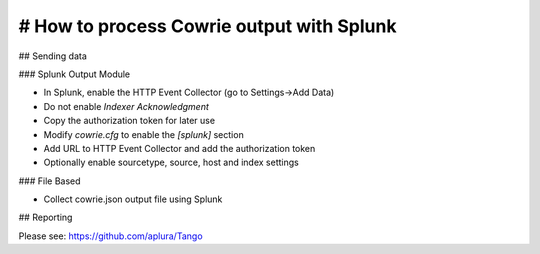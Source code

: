 # How to process Cowrie output with Splunk
###########################################

## Sending data

### Splunk Output Module

* In Splunk, enable the HTTP Event Collector (go to Settings->Add Data)
* Do not enable `Indexer Acknowledgment`
* Copy the authorization token for later use
* Modify `cowrie.cfg` to enable the `[splunk]` section
* Add URL to HTTP Event Collector and add the authorization token
* Optionally enable sourcetype, source, host and index settings

### File Based

* Collect cowrie.json output file using Splunk

## Reporting

Please see: https://github.com/aplura/Tango

